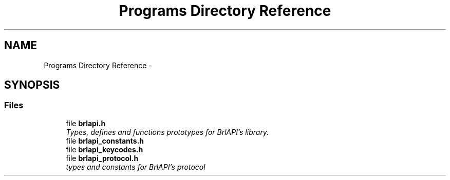 .TH "Programs Directory Reference" 3 "Mon Apr 1 2013" "Version 1.0" "BrlAPI" \" -*- nroff -*-
.ad l
.nh
.SH NAME
Programs Directory Reference \- 
.SH SYNOPSIS
.br
.PP
.SS "Files"

.in +1c
.ti -1c
.RI "file \fBbrlapi\&.h\fP"
.br
.RI "\fITypes, defines and functions prototypes for \fIBrlAPI's\fP library\&. \fP"
.ti -1c
.RI "file \fBbrlapi_constants\&.h\fP"
.br
.ti -1c
.RI "file \fBbrlapi_keycodes\&.h\fP"
.br
.ti -1c
.RI "file \fBbrlapi_protocol\&.h\fP"
.br
.RI "\fItypes and constants for \fIBrlAPI's\fP protocol \fP"
.in -1c
